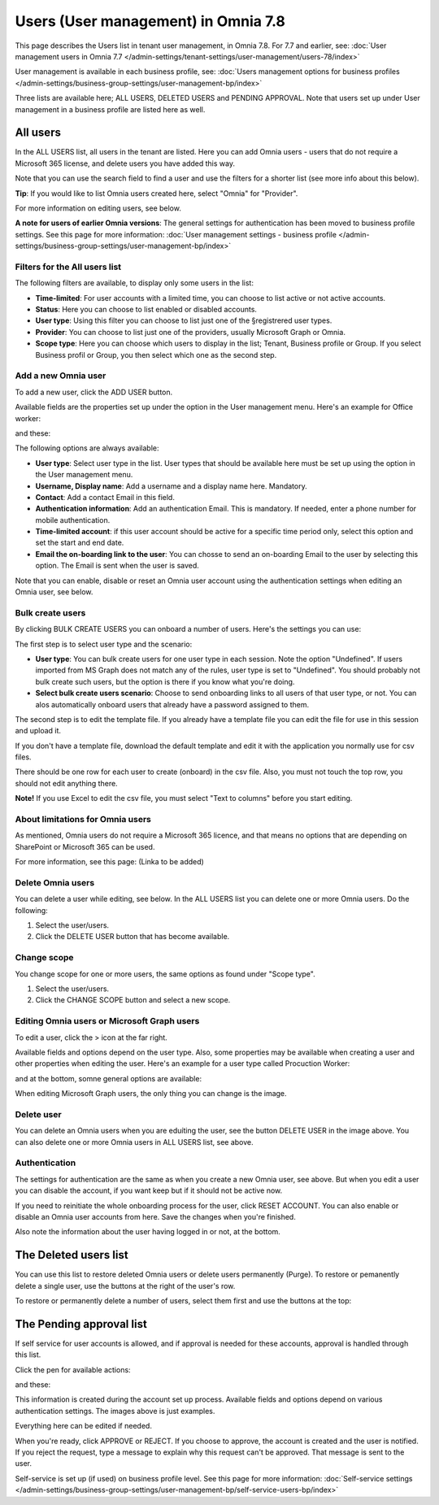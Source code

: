 Users (User management) in Omnia 7.8
======================================

This page describes the Users list in tenant user management, in Omnia 7.8. For 7.7 and earlier, see: :doc:`User management users in Omnia 7.7 </admin-settings/tenant-settings/user-management/users-78/index>`

User management is available in each business profile, see: :doc:`Users management options for business profiles </admin-settings/business-group-settings/user-management-bp/index>`

Three lists are available here; ALL USERS, DELETED USERS and PENDING APPROVAL. Note that users set up under User management in a business profile are listed here as well.

.. image:: user-management-users-list-78.png

All users
************
In the ALL USERS list, all users in the tenant are listed. Here you can add Omnia users - users that do not require a Microsoft 365 license, and delete users you have added this way.

Note that you can use the search field to find a user and use the filters for a shorter list (see more info about this below). 

**Tip**: If you would like to list Omnia users created here, select "Omnia" for "Provider".

For more information on editing users, see below.

**A note for users of earlier Omnia versions**: The general settings for authentication has been moved to business profile settings. See this page for more information: :doc:`User management settings - business profile </admin-settings/business-group-settings/user-management-bp/index>`

Filters for the All users list
---------------------------------
The following filters are available, to display only some users in the list:

+ **Time-limited**: For user accounts with a limited time, you can choose to list active or not active accounts.
+ **Status**: Here you can choose to list enabled or disabled accounts.
+ **User type**: Using this filter you can choose to list just one of the §registrered user types.
+ **Provider**: You can choose to list just one of the providers, usually Microsoft Graph or Omnia.
+ **Scope type**: Here you can choose which users to display in the list; Tenant, Business profile or Group. If you select Business profil or Group, you then select which one as the second step.

Add a new Omnia user
-----------------------------
To add a new user, click the ADD USER button.

Available fields are the properties set up under the option in the User management menu. Here's an example for Office worker:

.. image:: user-management-users-settings-1-78-50.png

and these:

.. image:: user-management-users-settings-2-78-new-50.png

The following options are always available:

+ **User type**: Select user type in the list. User types that should be available here must be set up using the option in the User management menu.
+ **Username, Display name**: Add a username and a display name here. Mandatory.
+ **Contact**: Add a contact Email in this field.
+ **Authentication information**: Add an authentication Email. This is mandatory. If needed, enter a  phone number for mobile authentication.
+ **Time-limited account**: if this user account should be active for a specific time period only, select this option and set the start and end date.
+ **Email the on-boarding link to the user**: You can chosse to send an on-boarding Email to the user by selecting this option. The Email is sent when the user is saved.

Note that you can enable, disable or reset an Omnia user account using the authentication settings when editing an Omnia user, see below.

Bulk create users
-------------------
By clicking BULK CREATE USERS you can onboard a number of users. Here's the settings you can use:

.. image:: user-management-users-settings-bulk-1-78-50.png

The first step is to select user type and the scenario:

+ **User type**: You can bulk create users for one user type in each session. Note the option "Undefined". If users imported from MS Graph does not match any of the rules, user type is set to "Undefined". You should probably not bulk create such users, but the option is there if you know what you're doing.
+ **Select bulk create users scenario**: Choose to send onboarding links to all users of that user type, or not. You can alos automatically onboard users that already have a password assigned to them.

The second step is to edit the template file. If you already have a template file you can edit the file for use in this session and upload it.

If you don't have a template file, download the default template and edit it with the application you normally use for csv files. 

There should be one row for each user to create (onboard) in the csv file. Also, you must not touch the top row, you should not edit anything there.

**Note!** If you use Excel to edit the csv file, you must select "Text to columns" before you start editing. 

About limitations for Omnia users
-----------------------------------
As mentioned, Omnia users do not require a Microsoft 365 licence, and that means no options that are depending on SharePoint or Microsoft 365 can be used. 

For more information, see this page: (Linka to be added)

Delete Omnia users
-------------------------
You can delete a user while editing, see below. In the ALL USERS list you can delete one or more Omnia users. Do the following:

1. Select the user/users.
2. Click the DELETE USER button that has become available.

.. image:: user-management-users-delete-78.png

Change scope
-----------------
You change scope for one or more users, the same options as found under "Scope type".

1. Select the user/users.
2. Click the CHANGE SCOPE button and select a new scope.

.. image:: user-management-users-changescope-78-50.png

Editing Omnia users or Microsoft Graph users
----------------------------------------------
To edit a user, click the > icon at the far right.

.. image:: user-management-users-list-omnia-options-edit-78.png

Available fields and options depend on the user type. Also, some properties may be available when creating a user and other properties when editing the user. Here's an example for a user type called Procuction Worker:

.. image:: user-management-users-list-omnia-edit-78.png

and at the bottom, somne general options are available:

.. image:: user-management-users-list-omnia-edit-2-78.png

When editing Microsoft Graph users, the only thing you can change is the image.

Delete user
-----------------
You can delete an Omnia users when you are eduíting the user, see the button DELETE USER in the image above. You can also delete one or more Omnia users in ALL USERS list, see above.

Authentication
----------------
The settings for authentication are the same as when you create a new Omnia user, see above. But when you edit a user you can disable the account, if you want keep but if it should not be active now.

If you need to reinitiate the whole onboarding process for the user, click RESET ACCOUNT. You can also enable or disable an Omnia user accounts from here.
Save the changes when you're finished.

Also note the information about the user having logged in or not, at the bottom.

.. image:: user-management-users-list-omnia-authentication-78.png

The Deleted users list
***********************
You can use this list to restore deleted Omnia users or delete users permanently (Purge). To restore or pemanently delete a single user, use the buttons at the right of the user's row.

.. image:: user-management-users-delete-buttons-78.png

To restore or permanently delete a number of users, select them first and use the buttons at the top:

.. image:: user-management-users-delete-buttons-top-78.png

The Pending approval list
***************************
If self service for user accounts is allowed, and if approval is needed for these accounts, approval is handled through this list.

.. image:: user-management-users-pending-78.png

Click the pen for available actions:

.. image:: user-management-users-pending-actions-78.png

and these:

.. image:: user-management-users-pending-actions-more-78.png

This information is created during the account set up process. Available fields and options depend on various authentication settings. The images above is just examples.

Everything here can be edited if needed.

When you're ready, click APPROVE or REJECT. If you choose to approve, the account is created and the user is notified. If you reject the request, type a message to explain why this request can't be approved. That message is sent to the user.

Self-service is set up (if used) on business profile level. See this page for more information: :doc:`Self-service settings </admin-settings/business-group-settings/user-management-bp/self-service-users-bp/index>`

